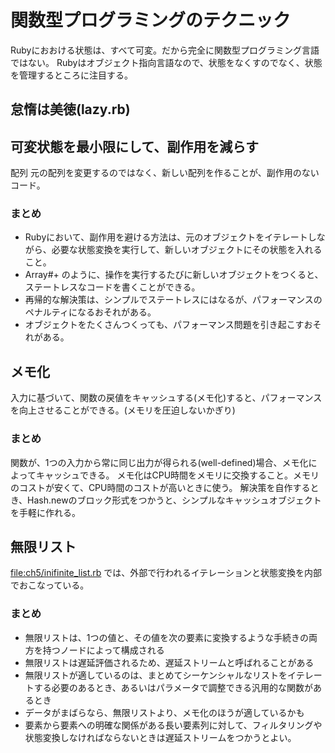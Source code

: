 * 関数型プログラミングのテクニック
Rubyにおおける状態は、すべて可変。だから完全に関数型プログラミング言語ではない。
Rubyはオブジェクト指向言語なので、状態をなくすのでなく、状態を管理するところに注目する。
** 怠惰は美徳(lazy.rb)

** 可変状態を最小限にして、副作用を減らす
配列
元の配列を変更するのではなく、新しい配列を作ることが、副作用のないコード。

*** まとめ
- Rubyにおいて、副作用を避ける方法は、元のオブジェクトをイテレートしながら、必要な状態変換を実行して、新しいオブジェクトにその状態を入れること。
- Array#+ のように、操作を実行するたびに新しいオブジェクトをつくると、ステートレスなコードを書くことができる。
- 再帰的な解決策は、シンプルでステートレスにはなるが、パフォーマンスのペナルティになるおそれがある。
- オブジェクトをたくさんつくっても、パフォーマンス問題を引き起こすおそれがある。

** メモ化
入力に基づいて、関数の戻値をキャッシュする(メモ化)すると、パフォーマンスを向上させることができる。(メモリを圧迫しないかぎり)

*** まとめ
関数が、1つの入力から常に同じ出力が得られる(well-defined)場合、メモ化によってキャッシュできる。
メモ化はCPU時間をメモリに交換すること。メモリのコストが安くて、CPU時間のコストが高いときに使う。
解決策を自作するとき、Hash.newのブロック形式をつかうと、シンプルなキャッシュオブジェクトを手軽に作れる。

** 無限リスト
[[file:ch5/inifinite_list.rb]] では、外部で行われるイテレーションと状態変換を内部でおこなっている。

*** まとめ
- 無限リストは、1つの値と、その値を次の要素に変換するような手続きの両方を持つノードによって構成される
- 無限リストは遅延評価されるため、遅延ストリームと呼ばれることがある
- 無限リストが適しているのは、まとめてシーケンシャルなリストをイテレートする必要のあるとき、あるいはパラメータで調整できる汎用的な関数があるとき
- データがまばらなら、無限リストより、メモ化のほうが適しているかも
- 要素から要素への明確な関係がある長い要素列に対して、フィルタリングや状態変換しなければならないときは遅延ストリームをつかうとよい。


